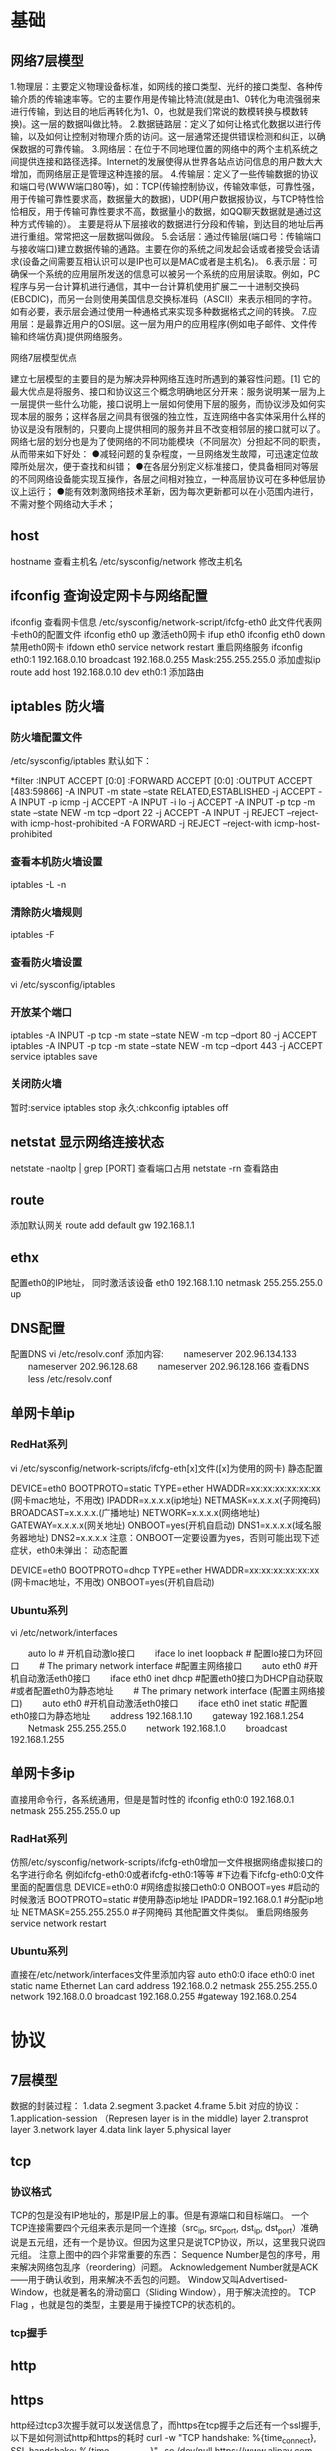 * 基础

** 网络7层模型
1.物理层：主要定义物理设备标准，如网线的接口类型、光纤的接口类型、各种传输介质的传输速率等。它的主要作用是传输比特流(就是由1、0转化为电流强弱来进行传输，到达目的地后再转化为1、0，也就是我们常说的数模转换与模数转换)。这一层的数据叫做比特。
2.数据链路层：定义了如何让格式化数据以进行传输，以及如何让控制对物理介质的访问。这一层通常还提供错误检测和纠正，以确保数据的可靠传输。
3.网络层：在位于不同地理位置的网络中的两个主机系统之间提供连接和路径选择。Internet的发展使得从世界各站点访问信息的用户数大大增加，而网络层正是管理这种连接的层。
4.传输层：定义了一些传输数据的协议和端口号(WWW端口80等)，如：TCP(传输控制协议，传输效率低，可靠性强，用于传输可靠性要求高，数据量大的数据)，UDP(用户数据报协议，与TCP特性恰恰相反，用于传输可靠性要求不高，数据量小的数据，如QQ聊天数据就是通过这种方式传输的）。 主要是将从下层接收的数据进行分段和传输，到达目的地址后再进行重组。常常把这一层数据叫做段。
5.会话层：通过传输层(端口号：传输端口与接收端口)建立数据传输的通路。主要在你的系统之间发起会话或者接受会话请求(设备之间需要互相认识可以是IP也可以是MAC或者是主机名)。
6.表示层：可确保一个系统的应用层所发送的信息可以被另一个系统的应用层读取。例如，PC程序与另一台计算机进行通信，其中一台计算机使用扩展二一十进制交换码(EBCDIC)，而另一台则使用美国信息交换标准码（ASCII）来表示相同的字符。如有必要，表示层会通过使用一种通格式来实现多种数据格式之间的转换。
7.应用层：是最靠近用户的OSI层。这一层为用户的应用程序(例如电子邮件、文件传输和终端仿真)提供网络服务。

网络7层模型优点

建立七层模型的主要目的是为解决异种网络互连时所遇到的兼容性问题。[1] 它的最大优点是将服务、接口和协议这三个概念明确地区分开来：服务说明某一层为上一层提供一些什么功能，接口说明上一层如何使用下层的服务，而协议涉及如何实现本层的服务；这样各层之间具有很强的独立性，互连网络中各实体采用什么样的协议是没有限制的，只要向上提供相同的服务并且不改变相邻层的接口就可以了。网络七层的划分也是为了使网络的不同功能模块（不同层次）分担起不同的职责，从而带来如下好处：
●减轻问题的复杂程度，一旦网络发生故障，可迅速定位故障所处层次，便于查找和纠错；
●在各层分别定义标准接口，使具备相同对等层的不同网络设备能实现互操作，各层之间相对独立，一种高层协议可在多种低层协议上运行；
●能有效刺激网络技术革新，因为每次更新都可以在小范围内进行，不需对整个网络动大手术；

** host
   hostname 查看主机名
   /etc/sysconfig/network 修改主机名
** ifconfig 查询设定网卡与网络配置
   ifconfig 查看网卡信息
   /etc/sysconfig/network-script/ifcfg-eth0  此文件代表网卡eth0的配置文件
   ifconfig eth0 up 激活eth0网卡
   ifup eth0
   ifconfig eth0 down 禁用eth0网卡
   ifdown eth0
   service network restart 重启网络服务
   ifconfig eth0:1 192.168.0.10 broadcast 192.168.0.255  Mask:255.255.255.0 添加虚拟ip
   route add host 192.168.0.10 dev eth0:1 添加路由
** iptables 防火墙
*** 防火墙配置文件
    /etc/sysconfig/iptables
    默认如下：
    # Generated by iptables-save v1.4.7 on Wed Jan 28 09:33:04 2015
    *filter
    :INPUT ACCEPT [0:0]
    :FORWARD ACCEPT [0:0]
    :OUTPUT ACCEPT [483:59866]
    -A INPUT -m state --state RELATED,ESTABLISHED -j ACCEPT
    -A INPUT -p icmp -j ACCEPT
    -A INPUT -i lo -j ACCEPT
    -A INPUT -p tcp -m state --state NEW -m tcp --dport 22 -j ACCEPT
    -A INPUT -j REJECT --reject-with icmp-host-prohibited
    -A FORWARD -j REJECT --reject-with icmp-host-prohibited
*** 查看本机防火墙设置
    iptables -L -n
*** 清除防火墙规则
    iptables -F
*** 查看防火墙设置
    vi /etc/sysconfig/iptables
*** 开放某个端口
    iptables -A INPUT -p tcp -m state --state NEW -m tcp --dport 80 -j ACCEPT
    iptables -A INPUT -p tcp -m state --state NEW -m tcp --dport 443 -j ACCEPT
    service iptables save
*** 关闭防火墙
    暂时:service iptables stop
    永久:chkconfig iptables off
** netstat 显示网络连接状态
   netstate -naoltp | grep [PORT]  查看端口占用
   netstate -rn     查看路由
** route
   添加默认网关
   route add default gw 192.168.1.1
** ethx 
   配置eth0的IP地址， 同时激活该设备
   eth0 192.168.1.10 netmask 255.255.255.0 up
** DNS配置
   配置DNS vi /etc/resolv.conf
   添加内容:
   　　nameserver 202.96.134.133
   　　nameserver 202.96.128.68
   　　nameserver 202.96.128.166
   查看DNS
   　　less /etc/resolv.conf
** 单网卡单ip
*** RedHat系列
   vi /etc/sysconfig/network-scripts/ifcfg-eth[x]文件([x]为使用的网卡)
   静态配置
   # xxxxxxx(网卡名称，不用改)
   DEVICE=eth0
   BOOTPROTO=static
   TYPE=ether
   HWADDR=xx:xx:xx:xx:xx:xx (网卡mac地址，不用改)
   IPADDR=x.x.x.x(ip地址)
   NETMASK=x.x.x.x(子网掩码)
   BROADCAST=x.x.x.x.(广播地址)
   NETWORK=x.x.x.x(网络地址)
   GATEWAY=x.x.x.x(网关地址)
   ONBOOT=yes(开机自启动)
   DNS1=x.x.x.x(域名服务器地址)
   DNS2=x.x.x.x
   注意：ONBOOT一定要设置为yes，否则可能出现下述症状，eth0未弹出：
   动态配置
   # xxxxxxx(网卡名称，不用改)
   DEVICE=eth0
   BOOTPROTO=dhcp
   TYPE=ether
   HWADDR=xx:xx:xx:xx:xx:xx (网卡mac地址，不用改)
   ONBOOT=yes(开机自启动)
*** Ubuntu系列
   vi /etc/network/interfaces
   # The loopback network interface (配置环回口)
   　　auto lo # 开机自动激lo接口
   　　iface lo inet loopback # 配置lo接口为环回口
   　　# The primary network interface #配置主网络接口
   　　auto eth0 #开机自动激活eth0接口
   　　iface eth0 inet dhcp #配置eth0接口为DHCP自动获取
   #或者配置eth0为静态地址
   　　# The primary network interface (配置主网络接口)
   　　auto eth0 #开机自动激活eth0接口
   　　iface eth0 inet static #配置eth0接口为静态地址
   　　address 192.168.1.10
   　　gateway 192.168.1.254
   　　Netmask 255.255.255.0
   　　network 192.168.1.0
   　　broadcast 192.168.1.255
** 单网卡多ip
   直接用命令行，各系统通用，但是是暂时性的
   ifconfig eth0:0 192.168.0.1 netmask 255.255.255.0 up
*** RadHat系列
   仿照/etc/sysconfig/network-scripts/ifcfg-eth0增加一文件根据网络虚拟接口的名字进行命名
   例如ifcfg-eth0:0或者ifcfg-eth0:1等等
   #下边看下ifcfg-eth0:0文件里面的配置信息
   DEVICE=eth0:0 #网络虚拟接口eth0:0
   ONBOOT=yes #启动的时候激活
   BOOTPROTO=static #使用静态ip地址
   IPADDR=192.168.0.1 #分配ip地址
   NETMASK=255.255.255.0 #子网掩码
   其他配置文件类似。
   重启网络服务
   service network restart
*** Ubuntu系列
   直接在/etc/network/interfaces文件里添加内容
   auto eth0:0
   iface eth0:0 inet static
   name Ethernet Lan card
   address 192.168.0.2
   netmask 255.255.255.0
   network 192.168.0.0
   broadcast 192.168.0.255
   #gateway 192.168.0.254
* 协议
** 7层模型
数据的封装过程：
1.data
2.segment
3.packet
4.frame
5.bit
对应的协议：
1.application-session （Represen layer is in the middle) layer
2.transprot layer
3.network layer
4.data link layer
5.physical layer
** tcp
*** 协议格式
  TCP的包是没有IP地址的，那是IP层上的事。但是有源端口和目标端口。
一个TCP连接需要四个元组来表示是同一个连接（src_ip, src_port, dst_ip, dst_port）准确说是五元组，还有一个是协议。但因为这里只是说TCP协议，所以，这里我只说四元组。
注意上图中的四个非常重要的东西：
Sequence Number是包的序号，用来解决网络包乱序（reordering）问题。
Acknowledgement Number就是ACK——用于确认收到，用来解决不丢包的问题。
Window又叫Advertised-Window，也就是著名的滑动窗口（Sliding Window），用于解决流控的。
TCP Flag ，也就是包的类型，主要是用于操控TCP的状态机的。
*** tcp握手
** http
** https
   http经过tcp3次握手就可以发送信息了，而https在tcp握手之后还有一个ssl握手,以下是如何测试http和https的耗时
   curl -w "TCP handshake: %{time_connect}, SSL handshake: %{time_appconnect}\n" -so /dev/null https://www.alipay.com
* 高级
** dig DNS查询
** tracert 路由追踪
** ethtool 确定网口位置
   ---工具ethtool
   (1)ethtool DEVNAME   查看相应设备名称对应的设备信息 example：ethtool eth0
   最后一行会显示Link detected: yes/no
   (2)ethtool -p DEVNAME   查看相应设备名称对应的设备位置  example: ethtool –p eth0
   回车后与eth0 相对应的网卡接口旁边的指示灯就会闪烁，这样你就能很快确定eth0 网口的位置啦。（按下Ctrl+C 结束命令，停止闪烁）
   管理网络连接的方案：
   （1）/etc/network/interfaces（/etc/init.d/networking）
   （2）Network-Manager
   两套方案是冲突的，不能同时共存。
   第一个方案适用于没有X的环境，如：服务器；或者那些完全不需要改动连接的场合。
   第二套方案使用于有桌面的环境，特别是笔记本，搬来搬去，网络连接情况随时会变的。
   －－－－－－－－－－－－－
   他们两个为了避免冲突，又能共享配置，就有了下面的解决方案：
   1、当Network-Manager发现/etc/network/interfaces被改动的时候，则关闭自己（显示为未托管），除非managed设置成真。
   2、当managed设置成真时，/etc/network/interfaces，则不生效。
   如果想在命令行下配置网络，可能需要关闭NetworkManager服务，打开network服务，以root权限执行
   chkconfig --level 2345 NetworkManager off
   chkconfig --level 2345 network on
   service NetworkManager stop
   service network start
** iftop 检测网络带宽使用
* 网络安全
** arp
** ddos


